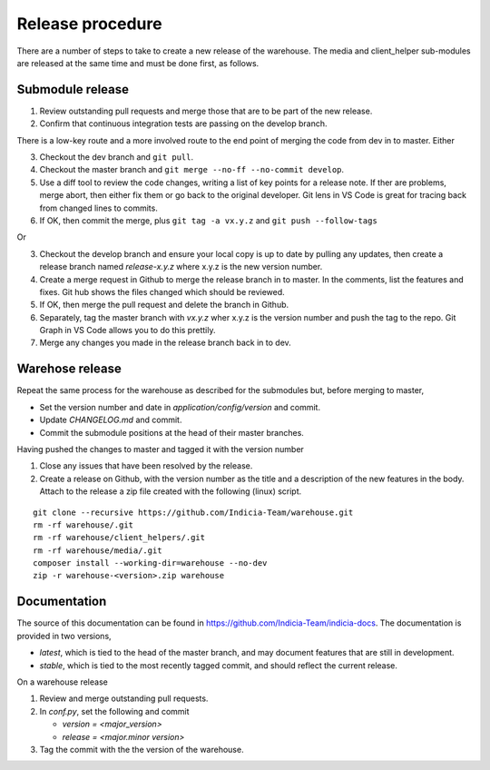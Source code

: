 Release procedure
=================
There are a number of steps to take to create a new release of the warehouse.
The media and client_helper sub-modules are released at the same time and 
must be done first, as follows.

Submodule release
-----------------
1. Review outstanding pull requests and merge those that are to be part of the
   new release.
2. Confirm that continuous integration tests are passing on the develop branch.

There is a low-key route and a more involved route to the end point of merging
the code from dev in to master.
Either

3. Checkout the dev branch and ``git pull``.
4. Checkout the master branch and ``git merge --no-ff --no-commit develop``.
5. Use a diff tool to review the code changes, writing a list of key points
   for a release note. If ther are problems, merge abort, then either fix them 
   or go back to the original developer. Git lens in VS Code is great for 
   tracing back from changed lines to commits.
6. If OK, then commit the merge, plus ``git tag -a vx.y.z`` and 
   ``git push --follow-tags``

Or

3. Checkout the develop branch and ensure your local copy is up to date by
   pulling any updates, then create a release branch named `release-x.y.z` 
   where x.y.z is the new version number.
4. Create a merge request in Github to merge the release branch in to master.
   In the comments, list the features and fixes. Git hub shows the files 
   changed which should be reviewed.
5. If OK, then merge the pull request and delete the branch in Github.
6. Separately, tag the master branch with `vx.y.z` wher x.y.z is the version
   number and push the tag to the repo. Git Graph in VS Code allows you to do 
   this prettily.
7. Merge any changes you made in the release branch back in to dev.

Warehose release
----------------
Repeat the same process for the warehouse as described for the submodules but, 
before merging to master,

- Set the version number and date in `application/config/version` and commit.
- Update `CHANGELOG.md` and commit.
- Commit the submodule positions at the head of their master branches.

Having pushed the changes to master and tagged it with the version number

1. Close any issues that have been resolved by the release.
2. Create a release on Github, with the version number as the title and a
   description of the new features in the body. Attach to the release a zip file 
   created with the following (linux) script.

::

   git clone --recursive https://github.com/Indicia-Team/warehouse.git
   rm -rf warehouse/.git
   rm -rf warehouse/client_helpers/.git
   rm -rf warehouse/media/.git
   composer install --working-dir=warehouse --no-dev
   zip -r warehouse-<version>.zip warehouse

Documentation
-------------
The source of this documentation can be found in 
https://github.com/Indicia-Team/indicia-docs. The documentation is provided in
two versions, 

* `latest`, which is tied to the head of the master branch, and may document 
  features that are still in development.
* `stable`, which is tied to the most recently tagged commit, and should reflect
  the current release.

On a warehouse release

1. Review and merge outstanding pull requests.
2. In `conf.py`, set the following and commit

   * `version = <major_version>`
   * `release = <major.minor version>`
3. Tag the commit with the the version of the warehouse.

